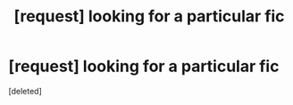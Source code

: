#+TITLE: [request] looking for a particular fic

* [request] looking for a particular fic
:PROPERTIES:
:Score: 1
:DateUnix: 1514699692.0
:DateShort: 2017-Dec-31
:FlairText: Request
:END:
[deleted]


